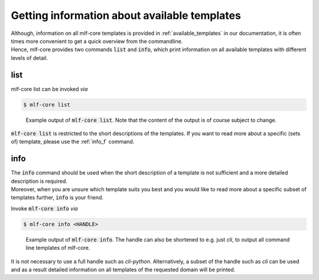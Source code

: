 .. _list_info:

=============================================
Getting information about available templates
=============================================

| Although, information on all mlf-core templates is provided in :ref:`available_templates` in our documentation, it is often times more convenient to get a quick overview from the commandline.
| Hence, mlf-core provides two commands :code:`list` and :code:`info`, which print information on all available templates with different levels of detail.

list
-----

mlf-core list can be invoked *via*

.. code-block:: console

    $ mlf-core list

.. figure:: images/list_example.png
   :scale: 100 %
   :alt: List example

   Example output of :code:`mlf-core list`. Note that the content of the output is of course subject to change.

:code:`mlf-core list` is restricted to the short descriptions of the templates. If you want to read more about a specific (sets of) template, please use the :ref:`info_f` command.

.. _info_f:

info
------

| The :code:`info` command should be used when the short description of a template is not sufficient and a more detailed description is required.
| Moreover, when you are unsure which template suits you best and you would like to read more about a specific subset of templates further, :code:`info` is your friend.

Invoke :code:`mlf-core info` *via*

.. code-block:: console

    $ mlf-core info <HANDLE>

.. figure:: images/info_example.png
   :scale: 100 %
   :alt: Info example

   Example output of :code:`mlf-core info`. The handle can also be shortened to e.g. just *cli*, to output all command line templates of mlf-core.

It is not necessary to use a full handle such as *cli-python*. Alternatively, a subset of the handle such as *cli* can be used and as a result detailed information on all templates of the requested domain will be printed.
